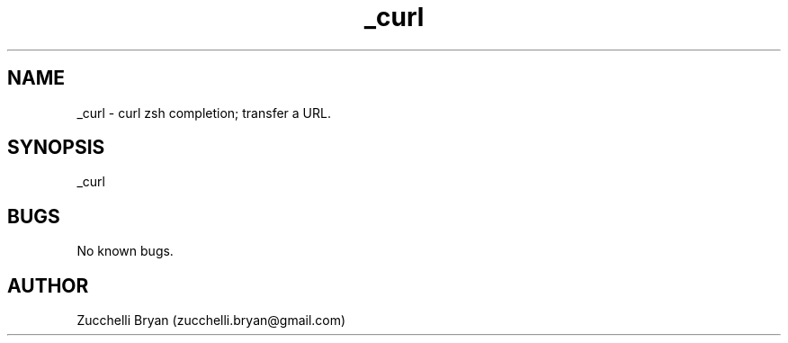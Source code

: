 .\" Manpage for _curl.
.\" Contact bryan.zucchellik@gmail.com to correct errors or typos.
.TH _curl 7 "06 Feb 2020" "ZaemonSH Universal" "Universal ZaemonSH customization"
.SH NAME
_curl \- curl zsh completion; transfer a URL.
.SH SYNOPSIS
_curl
.SH BUGS
No known bugs.
.SH AUTHOR
Zucchelli Bryan (zucchelli.bryan@gmail.com)
